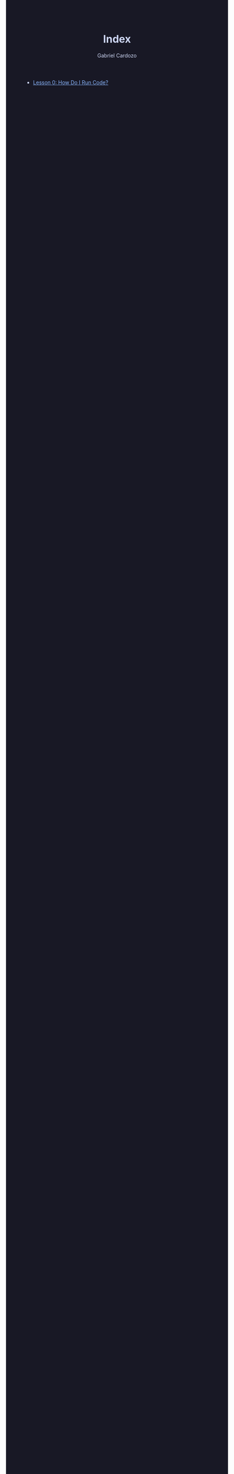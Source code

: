 #+TITLE: Index
#+AUTHOR: Gabriel Cardozo
#+HTML_HEAD: <style>
#+HTML_HEAD: body { background-color:#181825; color:#cdd6f4 }
#+HTML_HEAD: pre { background-color:#11111b }
#+HTML_HEAD: a { color:#89b4fa }
#+HTML_HEAD: ol ol { list-style-type: lower-alpha }
#+HTML_HEAD: </style>

- [[file:lesson_0.org][Lesson 0: How Do I Run Code?]]
